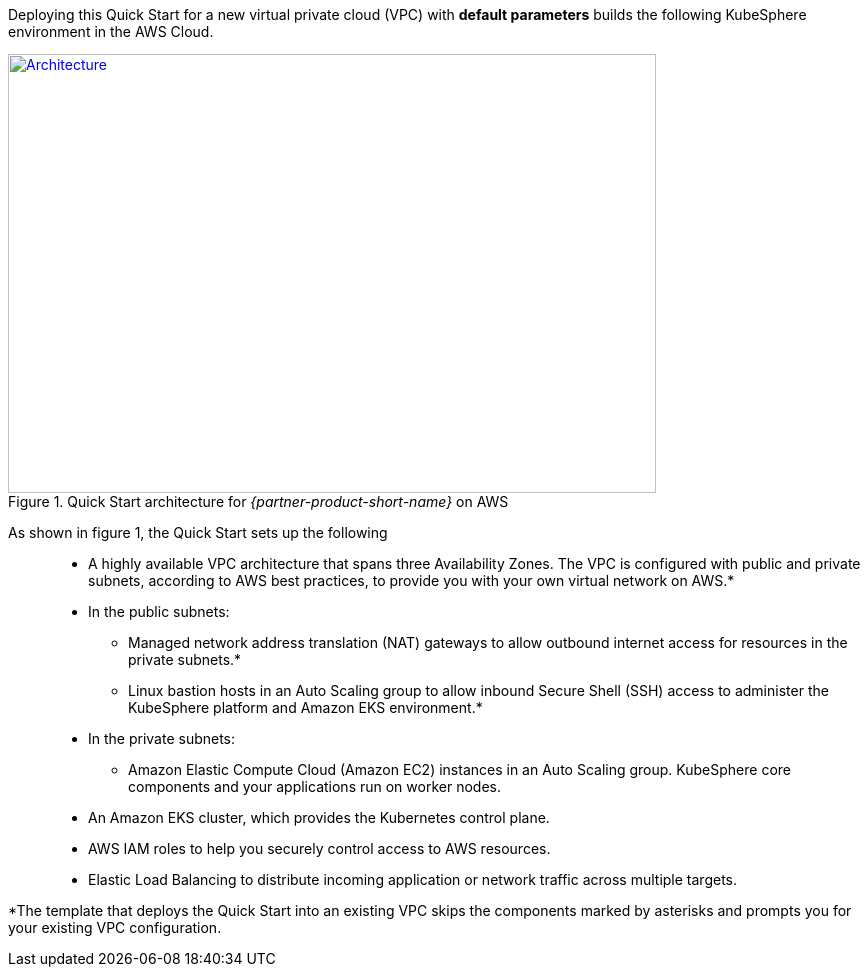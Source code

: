 Deploying this Quick Start for a new virtual private cloud (VPC) with *default parameters* builds the following KubeSphere environment in the AWS Cloud.

// Replace this example diagram with your own. Send us your source PowerPoint file. Be sure to follow our guidelines here : http://(we should include these points on our contributors giude)
[#architecture1]
.Quick Start architecture for _{partner-product-short-name}_ on AWS
[link=images/architecture_diagram.png]
image::../images/architecture_diagram.png[Architecture,width=648,height=439]

As shown in figure 1, the Quick Start sets up the following::

* A highly available VPC architecture that spans three Availability Zones. The VPC is configured with public and private subnets, according to AWS best practices, to provide you with your own virtual network on AWS.*
* In the public subnets:
** Managed network address translation (NAT) gateways to allow outbound internet access for resources in the private subnets.*
** Linux bastion hosts in an Auto Scaling group to allow inbound Secure Shell (SSH) access to administer the KubeSphere platform and Amazon EKS environment.*
* In the private subnets:
** Amazon Elastic Compute Cloud (Amazon EC2) instances in an Auto Scaling group. KubeSphere core components and your applications run on worker nodes.
* An Amazon EKS cluster, which provides the Kubernetes control plane.
* AWS IAM roles to help you securely control access to AWS resources.
* Elastic Load Balancing to distribute incoming application or network traffic across multiple targets.

*The template that deploys the Quick Start into an existing VPC skips the components marked by asterisks and prompts you for your existing VPC configuration.

